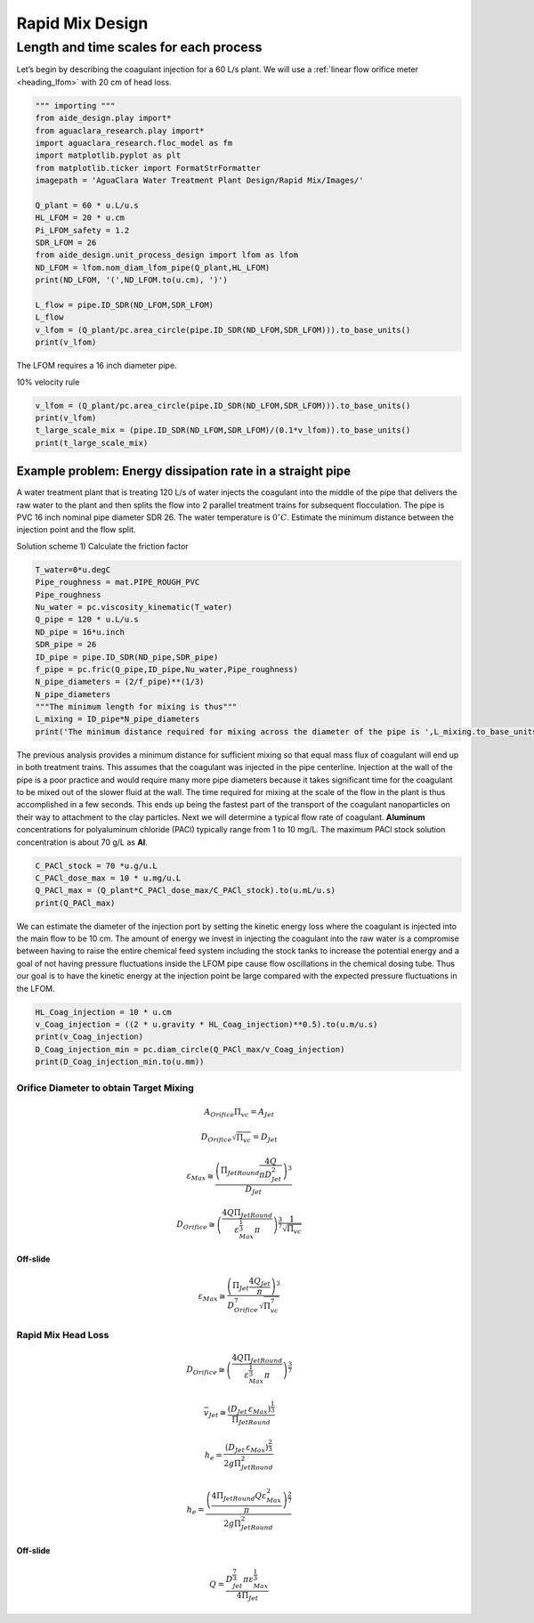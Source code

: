.. _title_Rapid_Mix_Design:

*******************
Rapid Mix Design
*******************

.. _heading_Length_and_time_scales_for_each_process:

Length and time scales for each process
================================================

Let’s begin by describing the coagulant injection for a 60 L/s plant. We will use a :ref:`linear flow orifice meter <heading_lfom>`
with 20 cm of head loss.

.. code:: python

  """ importing """
  from aide_design.play import*
  from aguaclara_research.play import*
  import aguaclara_research.floc_model as fm
  import matplotlib.pyplot as plt
  from matplotlib.ticker import FormatStrFormatter
  imagepath = 'AguaClara Water Treatment Plant Design/Rapid Mix/Images/'

  Q_plant = 60 * u.L/u.s
  HL_LFOM = 20 * u.cm
  Pi_LFOM_safety = 1.2
  SDR_LFOM = 26
  from aide_design.unit_process_design import lfom as lfom
  ND_LFOM = lfom.nom_diam_lfom_pipe(Q_plant,HL_LFOM)
  print(ND_LFOM, '(',ND_LFOM.to(u.cm), ')')

  L_flow = pipe.ID_SDR(ND_LFOM,SDR_LFOM)
  L_flow
  v_lfom = (Q_plant/pc.area_circle(pipe.ID_SDR(ND_LFOM,SDR_LFOM))).to_base_units()
  print(v_lfom)

The LFOM requires a 16 inch diameter pipe.

10% velocity rule

.. code:: python

  v_lfom = (Q_plant/pc.area_circle(pipe.ID_SDR(ND_LFOM,SDR_LFOM))).to_base_units()
  print(v_lfom)
  t_large_scale_mix = (pipe.ID_SDR(ND_LFOM,SDR_LFOM)/(0.1*v_lfom)).to_base_units()
  print(t_large_scale_mix)

Example problem: Energy dissipation rate in a straight pipe
'''''''''''''''''''''''''''''''''''''''''''''''''''''''''''

A water treatment plant that is treating 120 L/s of water injects the coagulant into the middle of the pipe that delivers the raw water to the plant and then splits the flow into 2 parallel treatment trains for subsequent flocculation. The pipe is PVC 16 inch nominal pipe diameter SDR 26. The water temperature is :math:`0^{\circ}C`. Estimate the minimum distance between the injection point and the flow split.

Solution scheme 1) Calculate the friction factor

.. code:: python

  T_water=0*u.degC
  Pipe_roughness = mat.PIPE_ROUGH_PVC
  Pipe_roughness
  Nu_water = pc.viscosity_kinematic(T_water)
  Q_pipe = 120 * u.L/u.s
  ND_pipe = 16*u.inch
  SDR_pipe = 26
  ID_pipe = pipe.ID_SDR(ND_pipe,SDR_pipe)
  f_pipe = pc.fric(Q_pipe,ID_pipe,Nu_water,Pipe_roughness)
  N_pipe_diameters = (2/f_pipe)**(1/3)
  N_pipe_diameters
  """The minimum length for mixing is thus"""
  L_mixing = ID_pipe*N_pipe_diameters
  print('The minimum distance required for mixing across the diameter of the pipe is ',L_mixing.to_base_units())

The previous analysis provides a minimum distance for sufficient mixing so that equal mass flux of coagulant will end up in both treatment trains. This assumes that the coagulant was injected in the pipe centerline. Injection at the wall of the pipe is a poor practice and would require many more pipe diameters because it takes significant time for the coagulant to be mixed out of the slower fluid at the wall. The time required for mixing at the scale of the flow in the plant is thus accomplished in a few seconds. This ends up being the fastest part of the transport of the coagulant nanoparticles on their way to attachment to the clay particles.  Next we will determine a typical flow rate of coagulant. **Aluminum** concentrations for polyaluminum chloride (PACl) typically range from 1 to 10 mg/L. The maximum PACl stock solution concentration is about 70 g/L as **Al**.

.. code:: python

  C_PACl_stock = 70 *u.g/u.L
  C_PACl_dose_max = 10 * u.mg/u.L
  Q_PACl_max = (Q_plant*C_PACl_dose_max/C_PACl_stock).to(u.mL/u.s)
  print(Q_PACl_max)

We can estimate the diameter of the injection port by setting the kinetic energy loss where the coagulant is injected into the main flow to be 10 cm. The amount of energy we invest in injecting the coagulant into the raw water is a compromise between having to raise the entire chemical feed system including the stock tanks to increase the potential energy and a goal of not having pressure fluctuations inside the LFOM pipe cause flow oscillations in the chemical dosing tube. Thus our goal is to have the kinetic energy at the injection point be large compared with the expected pressure fluctuations in the LFOM.

.. code:: python

  HL_Coag_injection = 10 * u.cm
  v_Coag_injection = ((2 * u.gravity * HL_Coag_injection)**0.5).to(u.m/u.s)
  print(v_Coag_injection)
  D_Coag_injection_min = pc.diam_circle(Q_PACl_max/v_Coag_injection)
  print(D_Coag_injection_min.to(u.mm))





Orifice Diameter to obtain Target Mixing
~~~~~~~~~~~~~~~~~~~~~~~~~~~~~~~~~~~~~~~~

.. math::  A_{Orifice} \Pi_{vc} = A_{Jet}

.. math::  D_{Orifice} \sqrt{\Pi_{vc}} = D_{Jet}

.. math::  \varepsilon_{Max} \cong \frac{ \left( \Pi_{JetRound} \frac{4Q}{\pi D_{Jet}^2} \right)^3}{D_{Jet}}

.. math::  D_{Orifice} \cong \left( \frac{4 Q \Pi_{JetRound}}{\varepsilon_{Max}^{\frac{1}{3}} \pi} \right)^{\frac{3}{7}} \frac{1}{\sqrt{\Pi_{vc} }}

**Off-slide**

.. math::

   \varepsilon_{Max} \cong  \frac{ \left( \Pi_{Jet} \frac{4 Q_{Jet}}{\pi} \right)^3 }{D_{Orifice}^7 \sqrt{\Pi_{vc}^7} }

Rapid Mix Head Loss
~~~~~~~~~~~~~~~~~~~

.. math::  D_{Orifice} \cong \left( \frac{4 Q \Pi_{JetRound}}{\varepsilon_{Max}^{\frac{1}{3}} \pi} \right)^{\frac{3}{7}}

.. math:: \bar v_{Jet} \cong \frac{\left( D_{Jet} \, \varepsilon_{Max} \right)^{\frac{1}{3}}}{\Pi_{JetRound}}

.. math:: h_e = \frac{ \left( D_{Jet} \, \varepsilon_{Max} \right)^{\frac{2}{3}}}{ 2g \Pi_{JetRound}^2}

.. math:: h_e = \frac{ \left( \frac{4 \Pi_{JetRound} Q \varepsilon_{Max}^2}{\pi} \right)^{\frac{2}{7}}}{2 g \Pi_{JetRound}^2}

**Off-slide**

.. math:: Q = \frac{D_{Jet}^{\frac{7}{3}} \pi \varepsilon_{Max}^{\frac{1}{3}}}{4 \Pi_{Jet}}
